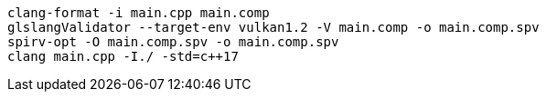 ----
clang-format -i main.cpp main.comp
glslangValidator --target-env vulkan1.2 -V main.comp -o main.comp.spv
spirv-opt -O main.comp.spv -o main.comp.spv
clang main.cpp -I./ -std=c++17
----